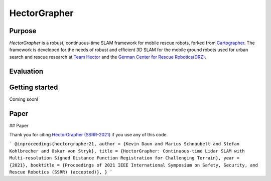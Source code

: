 ============
HectorGrapher
============

Purpose
=======


`HectorGrapher` is a robust, continuous-time SLAM framework for mobile rescue robots, forked from `Cartographer`_.
The framework is developed for the needs of robust and efficient 3D SLAM for the mobile ground robots used for urban search and rescue research at 
`Team Hector <https://www.teamhector.de/>`_  and the 
`German Center for Rescue Robotics(DRZ) <https://rettungsrobotik.de/en/>`_.


|video|

Evaluation
===============


Getting started
===============

Coming soon!


Paper
===============

## Paper 

Thank you for citing `HectorGrapher (SSRR-2021) <https://www.sim.informatik.tu-darmstadt.de/publ/download/2021_daun_ssrr_hectorgrapher.pdf>`_ if you use any of this code. 


```
@inproceedings{hectorgrapher21,
author = {Kevin Daun and Marius Schnaubelt and Stefan Kohlbrecher and Oskar von Stryk},
title = {HectorGrapher: Continuous-time Lidar SLAM with Multi-resolution Signed Distance Function Registration for Challenging Terrain},
year = {2021},
booktitle = {Proceedings of 2021 IEEE International Symposium on Safety, Security, and Rescue Robotics (SSRR) (accepted)},
}
```

.. _Cartographer: https://github.com/googlecartographer/cartographer

.. |video| image:: https://github.com/tu-darmstadt-ros-pkg/hectorgrapher/blob/hectorgrapher/docs/assets/elevated_ramps_5x.gif
    :alt: CartorGrapher 3D SLAM Demo
    :scale: 100%
    :target: https://youtu.be/72bf7fAf7fY
